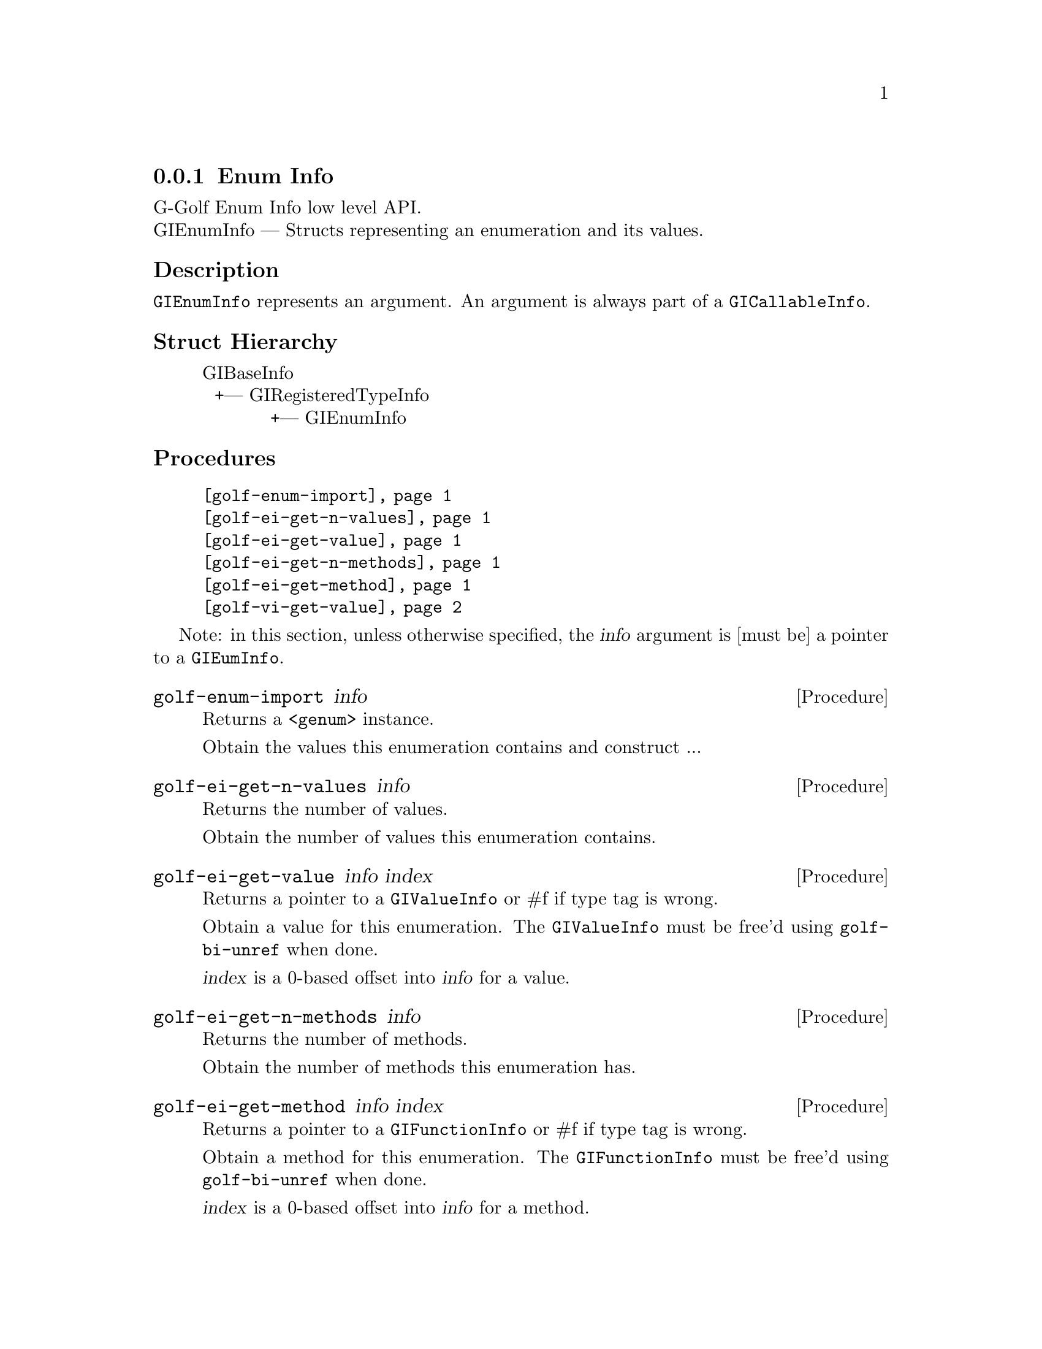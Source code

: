 @c -*-texinfo-*-
@c This is part of the GNU G-Golf Reference Manual.
@c Copyright (C) 2016 Free Software Foundation, Inc.


@copying
This manual documents GNU G-Golf version @value{VERSION}.

Copyright (C) 2016 Free Software Foundation, Inc.

Permission is granted to copy, distribute and/or modify this document
under the terms of the GNU Free Documentation License, Version 1.3 or
any later version published by the Free Software Foundation; with no
Invariant Sections, no Front-Cover Texts, and no Back-Cover Texts.  A
copy of the license is included in the section entitled ``GNU Free
Documentation License.''
@end copying


@defindex ei


@node Enum Info
@subsection Enum Info

G-Golf Enum Info low level API.@*
GIEnumInfo — Structs representing an enumeration and its values.


@subheading Description

@code{GIEnumInfo} represents an argument. An argument is always part of a
@code{GICallableInfo}.


@subheading Struct Hierarchy

@indentedblock
GIBaseInfo           	       		@*
@ @ +--- GIRegisteredTypeInfo  		@*
@ @ @ @ @ @ @ @ @ @ @  +--- GIEnumInfo
@end indentedblock


@subheading Procedures

@indentedblock
@table @code
@item @ref{golf-enum-import}
@item @ref{golf-ei-get-n-values}
@item @ref{golf-ei-get-value}
@item @ref{golf-ei-get-n-methods}
@item @ref{golf-ei-get-method}
@item @ref{golf-vi-get-value}
@end table
@end indentedblock

Note: in this section, unless otherwise specified, the @var{info}
argument is [must be] a pointer to a @code{GIEumInfo}.


@anchor{golf-enum-import}
@deffn Procedure golf-enum-import info

Returns a @code{<genum>} instance.

Obtain the values this enumeration contains and construct ...
@end deffn


@anchor{golf-ei-get-n-values}
@deffn Procedure golf-ei-get-n-values info

Returns the number of values.

Obtain the number of values this enumeration contains.
@end deffn


@anchor{golf-ei-get-value}
@deffn Procedure golf-ei-get-value info index

Returns a pointer to a @code{GIValueInfo} or #f if type tag is wrong.

Obtain a value for this enumeration.  The @code{GIValueInfo} must be
free'd using @code{golf-bi-unref} when done.

@var{index} is a 0-based offset into @var{info} for a value.
@end deffn


@anchor{golf-ei-get-n-methods}
@deffn Procedure golf-ei-get-n-methods info

Returns the number of methods.

Obtain the number of methods this enumeration has.
@end deffn


@anchor{golf-ei-get-method}
@deffn Procedure golf-ei-get-method info index

Returns a pointer to a @code{GIFunctionInfo} or #f if type tag is wrong.

Obtain a method for this enumeration.  The @code{GIFunctionInfo} must be
free'd using @code{golf-bi-unref} when done.

@var{index} is a 0-based offset into @var{info} for a method.
@end deffn


@anchor{golf-vi-get-value}
@deffn Procedure golf-vi-get-value info

Returns the enumeration value.

Obtain a value of the @code{GIValueInfo}.

@var{info} is [must be] a pointer to a @code{GIValueInfo}.
@end deffn


@c @subheading Types and Values

@c @indentedblock
@c @table @code
@c @item @ref{%golf-ai-transfer}
@c @end table
@c @end indentedblock


@c @anchor{%golf-ai-transfer}
@c @defvar %golf-ai-transfer

@c An instance of @code{<enum>}, who's members are the scheme
@c representation of the @code{GITransfer}:

@c @indentedblock
@c nothing		@*
@c container	@*
@c everything
@c @end indentedblock
@c @end defvar
